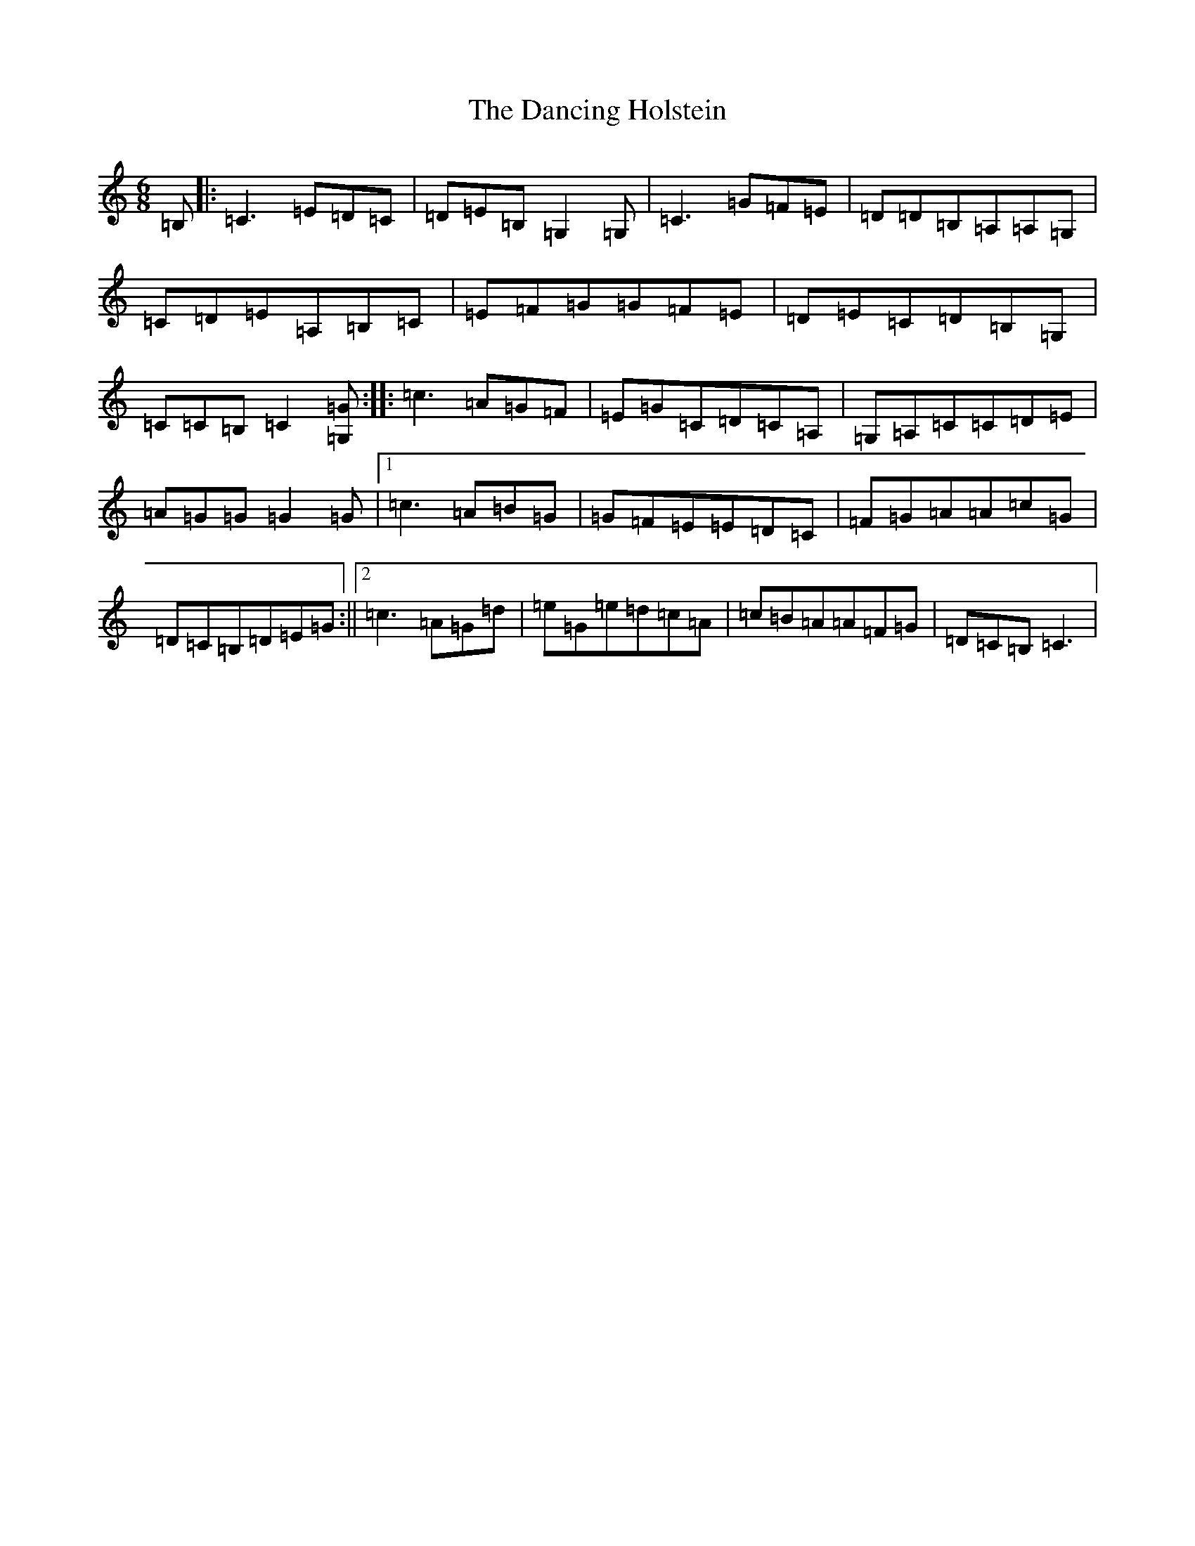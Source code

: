 X: 4812
T: Dancing Holstein, The
S: https://thesession.org/tunes/245#setting245
R: jig
M:6/8
L:1/8
K: C Major
=B,|:=C3=E=D=C|=D=E=B,=G,2=G,|=C3=G=F=E|=D=D=B,=A,=A,=G,|=C=D=E=A,=B,=C|=E=F=G=G=F=E|=D=E=C=D=B,=G,|=C=C=B,=C2[=G=G,]:||:=c3=A=G=F|=E=G=C=D=C=A,|=G,=A,=C=C=D=E|=A=G=G=G2=G|1=c3=A=B=G|=G=F=E=E=D=C|=F=G=A=A=c=G|=D=C=B,=D=E=G:||2=c3=A=G=d|=e=G=e=d=c=A|=c=B=A=A=F=G|=D=C=B,=C3|